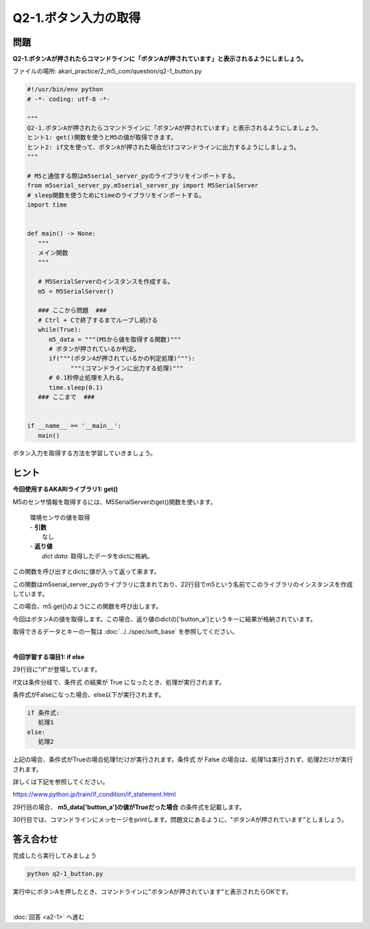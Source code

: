 .. highlight:: python
   :linenothreshold: 10

******************************
Q2-1.ボタン入力の取得
******************************


問題
========

**Q2-1.ボタンAが押されたらコマンドラインに「ボタンAが押されています」と表示されるようにしましょう。**

ファイルの場所: akari_practice/2_m5_com/question/q2-1_button.py

.. code-block:: python

   #!/usr/bin/env python
   # -*- coding: utf-8 -*-

   """
   Q2-1.ボタンAが押されたらコマンドラインに「ボタンAが押されています」と表示されるようにしましょう。
   ヒント1: get()関数を使うとM5の値が取得できます。
   ヒント2: if文を使って、ボタンAが押された場合だけコマンドラインに出力するようにしましょう。
   """

   # M5と通信する際はm5serial_server_pyのライブラリをインポートする。
   from m5serial_server_py.m5serial_server_py import M5SerialServer
   # sleep関数を使うためにtimeのライブラリをインポートする。
   import time


   def main() -> None:
      """
      メイン関数
      """

      # M5SerialServerのインスタンスを作成する。
      m5 = M5SerialServer()

      ### ここから問題  ###
      # Ctrl + Cで終了するまでループし続ける
      while(True):
         m5_data = """(M5から値を取得する関数)"""
         # ボタンが押されているか判定。
         if("""(ボタンAが押されているかの判定処理)"""):
               """(コマンドラインに出力する処理)"""
         # 0.1秒停止処理を入れる。
         time.sleep(0.1)
      ### ここまで  ###


   if __name__ == '__main__':
      main()

ボタン入力を取得する方法を学習していきましょう。

ヒント
========

**今回使用するAKARIライブラリ1: get()**

M5のセンサ情報を取得するには、M5SerialServerのget()関数を使います。

   .. function:: dict get (void)
   | 環境センサの値を取得
   | - **引数**
   |   なし
   | - **返り値**
   |   `dict data`: 取得したデータをdictに格納。

この関数を呼び出すとdictに値が入って返って来ます。

この関数はm5serial_server_pyのライブラリに含まれており、22行目でm5という名前でこのライブラリのインスタンスを作成しています。

この場合、m5.get()のようにこの関数を呼び出します。

今回はボタンAの値を取得します。この場合、返り値のdictの['button_a']というキーに結果が格納されています。

取得できるデータとキーの一覧は :doc:`../../spec/soft_base` を参照してください。

|
**今回学習する項目1: if else**

29行目に"if"が登場しています。

if文は条件分岐で、条件式 の結果が True になったとき、処理が実行されます。

条件式がFalseになった場合、else以下が実行されます。

.. code-block:: python

   if 条件式:
      処理1
   else:
      処理2

上記の場合、条件式がTrueの場合処理1だけが実行されます。条件式 が False の場合は、処理1は実行されず、処理2だけが実行されます。

詳しくは下記を参照してください。

https://www.python.jp/train/if_condition/if_statement.html

29行目の場合、 **m5_data['button_a']の値がTrueだった場合** の条件式を記載します。

30行目では、コマンドラインにメッセージをprintします。問題文にあるように、"ボタンAが押されています"としましょう。


答え合わせ
================
完成したら実行してみましょう

.. code-block:: bash

   python q2-1_button.py

実行中にボタンAを押したとき、コマンドラインに"ボタンAが押されています"と表示されたらOKです。

|
:doc:`回答 <a2-1>` へ進む
